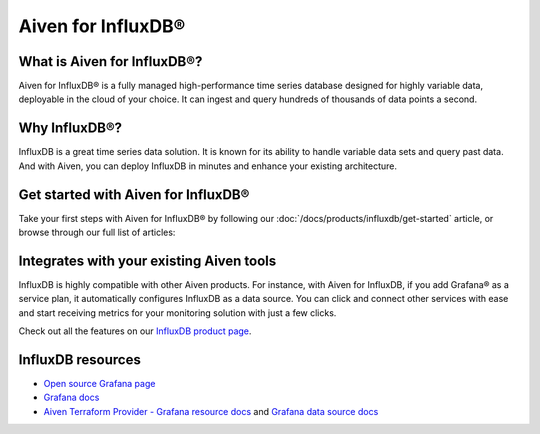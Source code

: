 Aiven for InfluxDB®
===================

What is Aiven for InfluxDB®?
----------------------------

Aiven for InfluxDB® is a fully managed high-performance time series database designed for highly variable data, deployable in the cloud of your choice. It can ingest and query hundreds of thousands of data points a second.


Why InfluxDB®?
--------------

InfluxDB is a great time series data solution. It is known for its ability to handle variable data sets and query past data. And with Aiven, you can deploy InfluxDB in minutes and enhance your existing architecture.

Get started with Aiven for InfluxDB®
-------------------------------------

Take your first steps with Aiven for InfluxDB® by following our :doc:`/docs/products/influxdb/get-started` article, or browse through our full list of articles:


.. grid:: 1 2 2 2

    .. grid-item-card::
        :shadow: md
        :margin: 2 2 0 0

        💻 :doc:`/docs/products/grafana/howto`

    .. grid-item-card::
        :shadow: md
        :margin: 2 2 0 0

        📖 :doc:`Reference </docs/products/grafana/reference>`


Integrates with your existing Aiven tools
------------------------------------------

InfluxDB is highly compatible with other Aiven products. For instance, with Aiven for InfluxDB, if you add Grafana® as a service plan, it automatically configures InfluxDB as a data source. You can click and connect other services with ease and start receiving metrics for your monitoring solution with just a few clicks.

Check out all the features on our `InfluxDB product page <https://aiven.io/influxdb>`_. 


InfluxDB resources
---------------------

* `Open source Grafana page <https://grafana.com/oss/grafana/>`_

* `Grafana docs <https://grafana.com/docs/>`_

* `Aiven Terraform Provider - Grafana resource docs <https://registry.terraform.io/providers/aiven/aiven/latest/docs/resources/grafana>`_ and `Grafana data source docs <https://registry.terraform.io/providers/aiven/aiven/latest/docs/data-sources/grafana>`_
